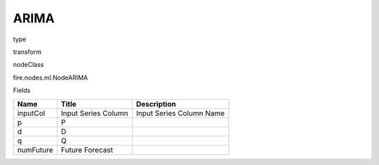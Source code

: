 
ARIMA
^^^^^^ 



type

transform

nodeClass

fire.nodes.ml.NodeARIMA

Fields

+-----------+---------------------+--------------------------+
| Name      | Title               | Description              |
+===========+=====================+==========================+
| inputCol  | Input Series Column | Input Series Column Name |
+-----------+---------------------+--------------------------+
| p         | P                   |                          |
+-----------+---------------------+--------------------------+
| d         | D                   |                          |
+-----------+---------------------+--------------------------+
| q         | Q                   |                          |
+-----------+---------------------+--------------------------+
| numFuture | Future Forecast     |                          |
+-----------+---------------------+--------------------------+